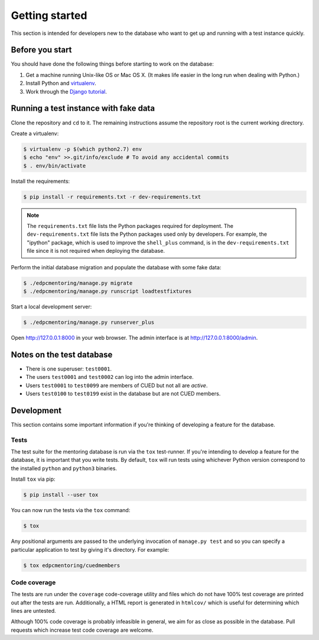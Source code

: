 Getting started
===============

This section is intended for developers new to the database who want to get up
and running with a test instance quickly.

Before you start
----------------

You should have done the following things before starting to work on the
database:

1. Get a machine running Unix-like OS or Mac OS X. (It makes life easier in the
   long run when dealing with Python.)
2. Install Python and `virtualenv <https://virtualenv.pypa.io/en/latest/>`_.
3. Work through the `Django tutorial
   <https://docs.djangoproject.com/en/stable/intro/tutorial01/>`_.

Running a test instance with fake data
--------------------------------------

Clone the repository and ``cd`` to it. The remaining instructions assume
the repository root is the current working directory.

Create a virtualenv:

.. code:: console

    $ virtualenv -p $(which python2.7) env
    $ echo "env" >>.git/info/exclude # To avoid any accidental commits
    $ . env/bin/activate

Install the requirements:

.. code:: console

    $ pip install -r requirements.txt -r dev-requirements.txt

.. note::

    The ``requirements.txt`` file lists the Python packages required for
    deployment. The ``dev-requirements.txt`` file lists the Python packages used
    only by developers. For example, the "ipython" package, which is used to
    improve the ``shell_plus`` command, is in the ``dev-requirements.txt`` file
    since it is not required when deploying the database.

Perform the initial database migration and populate the database with
some fake data:

.. code:: console

    $ ./edpcmentoring/manage.py migrate
    $ ./edpcmentoring/manage.py runscript loadtestfixtures

Start a local development server:

.. code:: console

    $ ./edpcmentoring/manage.py runserver_plus

Open http://127.0.0.1:8000 in your web browser. The admin interface is at
http://127.0.0.1:8000/admin.

Notes on the test database
--------------------------

-  There is one superuser: ``test0001``.
-  The users ``test0001`` and ``test0002`` can log into the admin
   interface.
-  Users ``test0001`` to ``test0099`` are members of CUED but not all
   are *active*.
-  Users ``test0100`` to ``test0199`` exist in the database but are not
   CUED members.

Development
-----------

This section contains some important information if you're thinking of
developing a feature for the database.

Tests
'''''

The test suite for the mentoring database is run via the ``tox`` test-runner. If
you're intending to develop a feature for the database, it is important that you
write tests. By default, ``tox`` will run tests using whichever Python version
correspond to the installed ``python`` and ``python3`` binaries.

Install ``tox`` via pip:

.. code:: console

    $ pip install --user tox

You can now run the tests via the ``tox`` command:

.. code:: console

    $ tox

Any positional arguments are passed to the underlying invocation of ``manage.py
test`` and so you can specify a particular application to test by giving it's
directory. For example:

.. code:: console

    $ tox edpcmentoring/cuedmembers

Code coverage
'''''''''''''

The tests are run under the ``coverage`` code-coverage utility and files which
do not have 100% test coverage are printed out after the tests are run.
Additionally, a HTML report is generated in ``htmlcov/`` which is useful for
determining which lines are untested.

Although 100% code coverage is probably infeasible in general, we aim for as
close as possible in the database. Pull requests which increase test code
coverage are welcome.

